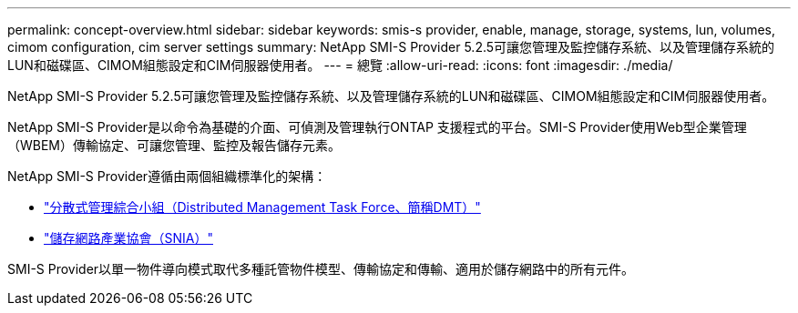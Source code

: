 ---
permalink: concept-overview.html 
sidebar: sidebar 
keywords: smis-s provider, enable, manage, storage, systems, lun, volumes, cimom configuration, cim server settings 
summary: NetApp SMI-S Provider 5.2.5可讓您管理及監控儲存系統、以及管理儲存系統的LUN和磁碟區、CIMOM組態設定和CIM伺服器使用者。 
---
= 總覽
:allow-uri-read: 
:icons: font
:imagesdir: ./media/


[role="lead"]
NetApp SMI-S Provider 5.2.5可讓您管理及監控儲存系統、以及管理儲存系統的LUN和磁碟區、CIMOM組態設定和CIM伺服器使用者。

NetApp SMI-S Provider是以命令為基礎的介面、可偵測及管理執行ONTAP 支援程式的平台。SMI-S Provider使用Web型企業管理（WBEM）傳輸協定、可讓您管理、監控及報告儲存元素。

NetApp SMI-S Provider遵循由兩個組織標準化的架構：

* http://www.dmtf.org/home["分散式管理綜合小組（Distributed Management Task Force、簡稱DMT）"^]
* http://www.snia.org/home["儲存網路產業協會（SNIA）"^]


SMI-S Provider以單一物件導向模式取代多種託管物件模型、傳輸協定和傳輸、適用於儲存網路中的所有元件。
